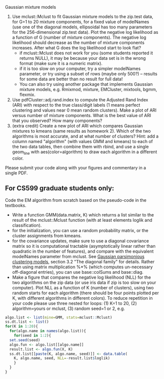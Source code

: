 Gaussian mixture models

1. Use mclust::Mclust to fit Gaussian mixture models to the zip.test
   data, for G=1 to 20 mixture components, for a fixed value of
   modelNames (use one of the diagonal models, ellipsoidal has too
   many parameters for the 256-dimensional zip.test data). Plot the
   negative log likelihood as a function of G (number of mixture
   components). The negative log likelihood should decrease as the
   number of mixture components increases. After what G does the log
   likelihood start to look flat?
   - if mclust::Mclust does not work for you (some students reported
     it returns NULL), it may be because your data set is in the wrong
     format (make sure it is a numeric matrix).
   - if it is too slow on your computer, try a simpler modelNames
     parameter, or try using a subset of rows (maybe only 500?) --
     results for some data are better than no result for full data!
   - You can also try using another package that implements Gaussian
     mixture models, e.g. Rmixmod, mixture, EMCluster, mixtools, bgmm,
     flexmix.
2. Use pdfCluster::adj.rand.index to compute the Adjusted Rand Index
   (ARI) with respect to the true class/digit labels (1 means perfect
   clustering and values near 0 mean random clusters). Make a plot of
   ARI versus number of mixture components. What is the best value of
   ARI that you observed? How many components?
3. (extra credit) Create a new plot of ARI which compares Gaussian
   mixtures to kmeans (same results as homework 2). Which of the two
   algorithms is most accurate, and at what number of clusters? Hint:
   add a column named "algorithm" (with values GMM and kmeans) to each
   of the two data tables, then combine them with rbind, and use a
   single geom_line with aes(color=algorithm) to draw each algorithm
   in a different color.

Please submit your code along with your figures and commentary in a
single PDF.

** For CS599 graduate students only:

Code the EM algorithm from scratch based on the pseudo-code in the
textbooks. 
- Write a function GMM(data.matrix, K) which returns a list similar to
  the result of the mclust::Mclust function (with at least elements
  loglik and classification).
- for the initialization, you can use a random probability matrix, or
  the cluster assignments from kmeans.
- for the covariance updates, make sure to use a diagonal covariance
  matrix so it is computational tractable (asymptotically linear
  rather than quadratic in the number of features), and compare with
  the equivalent modelNames parameter from mclust. See [[https://hal.inria.fr/inria-00074643][Gaussian
  parsimonious clustering models]], section 3.2 "The diagonal family"
  for details. Rather than using matrix multiplication %*% (which
  computes un-necessary off-diagonal entries), you can use
  base::colSums and base::diag.
- Make a figure that compares the negative log likelihood (NLL) for
  the two algorithms on the zip data (or use iris data if zip is too
  slow on your computer). Plot NLL as a function of K (number of
  clusters), using two random starts for each algorithm (there should
  be four points plotted per K, with different algorithms in different
  colors). To reduce repetition in your code please use three nested
  for loops: (1) K=1 to 20, (2) algorithm=yours or mclust, (3) random
  seed=1 or 2, e.g.

#+BEGIN_SRC R
  algo.list <- list(mine=GMM, stats=mclust::Mclust)
  ss.dt.list <- list()
  for(K in 1:20){
    for(algo.name in names(algo.list)){
      for(seed in 1:2){
	set.seed(seed)
	algo.fun <- algo.list[[algo.name]]
	result.list <- algo.fun(X, K)
	ss.dt.list[[paste(K, algo.name, seed)]] <- data.table(
	  K, algo.name, seed, NLL=-result.list$loglik)
      }
    }
  }
#+END_SRC

